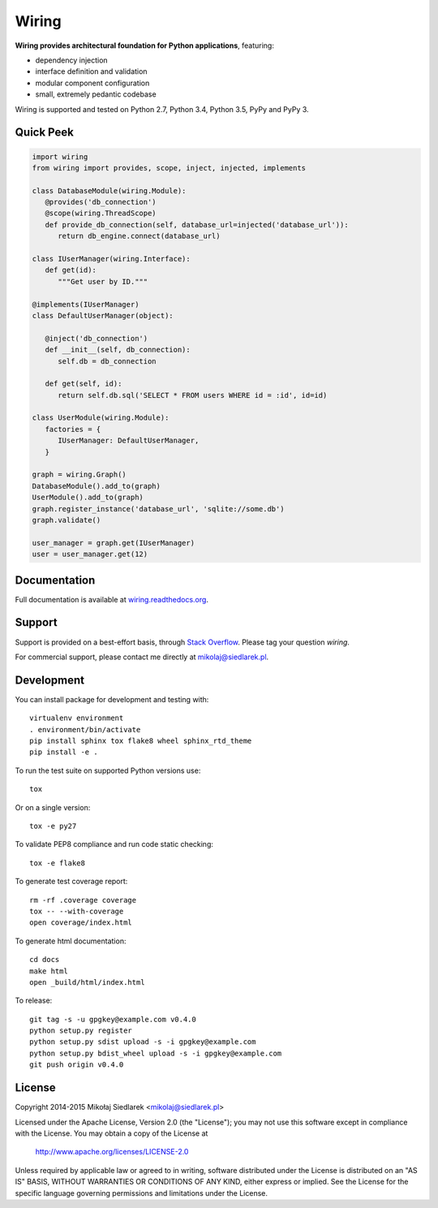 Wiring
******

.. image:: http://img.shields.io/pypi/v/wiring.svg?style=flat
   :target: https://pypi.python.org/pypi/wiring/
.. image:: http://img.shields.io/pypi/l/wiring.svg?style=flat
   :target: https://pypi.python.org/pypi/wiring/
.. image:: http://img.shields.io/travis/msiedlarek/wiring.svg?style=flat
   :target: https://travis-ci.org/msiedlarek/wiring
.. image:: http://img.shields.io/coveralls/msiedlarek/wiring.svg?style=flat
   :target: https://coveralls.io/r/msiedlarek/wiring
.. image:: https://readthedocs.org/projects/wiring/badge/?style=flat
   :target: http://wiring.readthedocs.org

**Wiring provides architectural foundation for Python applications**,
featuring:

* dependency injection
* interface definition and validation
* modular component configuration
* small, extremely pedantic codebase

Wiring is supported and tested on Python 2.7, Python 3.4, Python 3.5, PyPy and
PyPy 3.

Quick Peek
==========

.. code-block:: python

   import wiring
   from wiring import provides, scope, inject, injected, implements

   class DatabaseModule(wiring.Module):
      @provides('db_connection')
      @scope(wiring.ThreadScope)
      def provide_db_connection(self, database_url=injected('database_url')):
         return db_engine.connect(database_url)

   class IUserManager(wiring.Interface):
      def get(id):
         """Get user by ID."""

   @implements(IUserManager)
   class DefaultUserManager(object):

      @inject('db_connection')
      def __init__(self, db_connection):
         self.db = db_connection

      def get(self, id):
         return self.db.sql('SELECT * FROM users WHERE id = :id', id=id)

   class UserModule(wiring.Module):
      factories = {
         IUserManager: DefaultUserManager,
      }

   graph = wiring.Graph()
   DatabaseModule().add_to(graph)
   UserModule().add_to(graph)
   graph.register_instance('database_url', 'sqlite://some.db')
   graph.validate()

   user_manager = graph.get(IUserManager)
   user = user_manager.get(12)

Documentation
=============

Full documentation is available at `wiring.readthedocs.org
<http://wiring.readthedocs.org>`_.

Support
=======

Support is provided on a best-effort basis, through `Stack Overflow
<https://stackoverflow.com>`_. Please tag your question *wiring*.

For commercial support, please contact me directly at mikolaj@siedlarek.pl.

Development
===========

You can install package for development and testing with::

   virtualenv environment
   . environment/bin/activate
   pip install sphinx tox flake8 wheel sphinx_rtd_theme
   pip install -e .

To run the test suite on supported Python versions use::

   tox

Or on a single version::

   tox -e py27

To validate PEP8 compliance and run code static checking::

   tox -e flake8

To generate test coverage report::

   rm -rf .coverage coverage
   tox -- --with-coverage
   open coverage/index.html

To generate html documentation::

   cd docs
   make html
   open _build/html/index.html

To release::

   git tag -s -u gpgkey@example.com v0.4.0
   python setup.py register
   python setup.py sdist upload -s -i gpgkey@example.com
   python setup.py bdist_wheel upload -s -i gpgkey@example.com
   git push origin v0.4.0

License
=======

Copyright 2014-2015 Mikołaj Siedlarek <mikolaj@siedlarek.pl>

Licensed under the Apache License, Version 2.0 (the "License");
you may not use this software except in compliance with the License.
You may obtain a copy of the License at

    http://www.apache.org/licenses/LICENSE-2.0

Unless required by applicable law or agreed to in writing, software
distributed under the License is distributed on an "AS IS" BASIS,
WITHOUT WARRANTIES OR CONDITIONS OF ANY KIND, either express or implied.
See the License for the specific language governing permissions and
limitations under the License.
